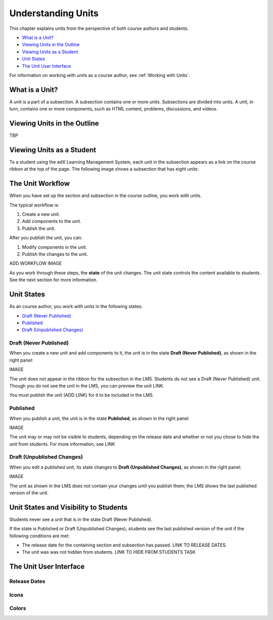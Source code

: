 .. _Understanding Units:

###################################
Understanding Units
###################################

This chapter explains units from the perspective of both course authors and
students.

* `What is a Unit?`_
* `Viewing Units in the Outline`_
* `Viewing Units as a Student`_
* `Unit States`_
* `The Unit User Interface`_

For information on working with units as a course author, see :ref:`Working
with Units`.

.. _What is a Unit?:

****************************
What is a Unit?
****************************

A unit is a part of a subsection. A subsection contains one or more units.
Subsections are divided into units. A unit, in turn, contains one or more
components, such as HTML content, problems, discussions, and videos.


****************************
Viewing Units in the Outline
****************************

TBP

****************************
Viewing Units as a Student 
****************************

To a student using the edX Learning Management System, each unit in the
subsection appears as a link on the course ribbon at the top of the page. The
following image shows a subsection that has eight units:

.. image:: ../Images/Units_LMS.png
 :alt: Image of units from the student's point of view

.. _The Unit Workflow:

************************************************
The Unit Workflow
************************************************

When you have set up the section and subsection in the course outline, you work
with units.

The typical workflow is:

#. Create a new unit.
#. Add components to the unit.
#. Publish the unit.
   
After you publish the unit, you can:

#. Modify components in the unit.
#. Publish the changes to the unit.
   
ADD WORKFLOW IMAGE
   
As you work through these steps, the **state** of the unit changes. The unit
state controls the content available to students. See the next section for more
information.


.. _Unit States:

************************************************
Unit States
************************************************

As an course author, you work with units in the following states:

* `Draft (Never Published)`_
* `Published`_
* `Draft (Unpublished Changes)`_

========================
Draft (Never Published)
========================

When you create a new unit and add components to it, the unit is in the state
**Draft (Never Published)**, as shown in the right panel:

IMAGE

The unit does not appear in the ribbon for the subsection in the LMS. Students
do not see a Draft (Never Published) unit. Though you do not see the unit in
the LMS, you can preview the unit LINK.

You must publish the unit (ADD LINK) for it to be included in the LMS.

==========
Published
==========

When you publish a unit, the unit is in the state **Published**, as shown in
the right panel:

IMAGE

The unit may or may not be visible to students, depending on the release date
and whether or not you chose to hide the unit from students. For more
information, see LINK


===========================
Draft (Unpublished Changes)
===========================

When you edit a published unit, its state changes to **Draft (Unpublished
Changes)**, as shown in the right panel:

IMAGE

The unit as shown in the LMS does not contain your changes until you publish
them; the LMS shows the last published version of the unit.


.. _Unit States and Visibility to Students:

************************************************
Unit States and Visibility to Students
************************************************

Students never see a unit that is in the state Draft (Never Published).

If the state is Published or Draft (Unpublished Changes), students see the last
published version of the unit if the following conditions are met:

* The release date for the containing section and subsection has passed. LINK
  TO RELEASE DATES.

* The unit was was not hidden from students. LINK TO HIDE FROM STUDENTS TASK

.. _The Unit User Interface:

************************************************
The Unit User Interface
************************************************

==============
Release Dates
==============

===========
Icons
===========

===========
Colors
===========